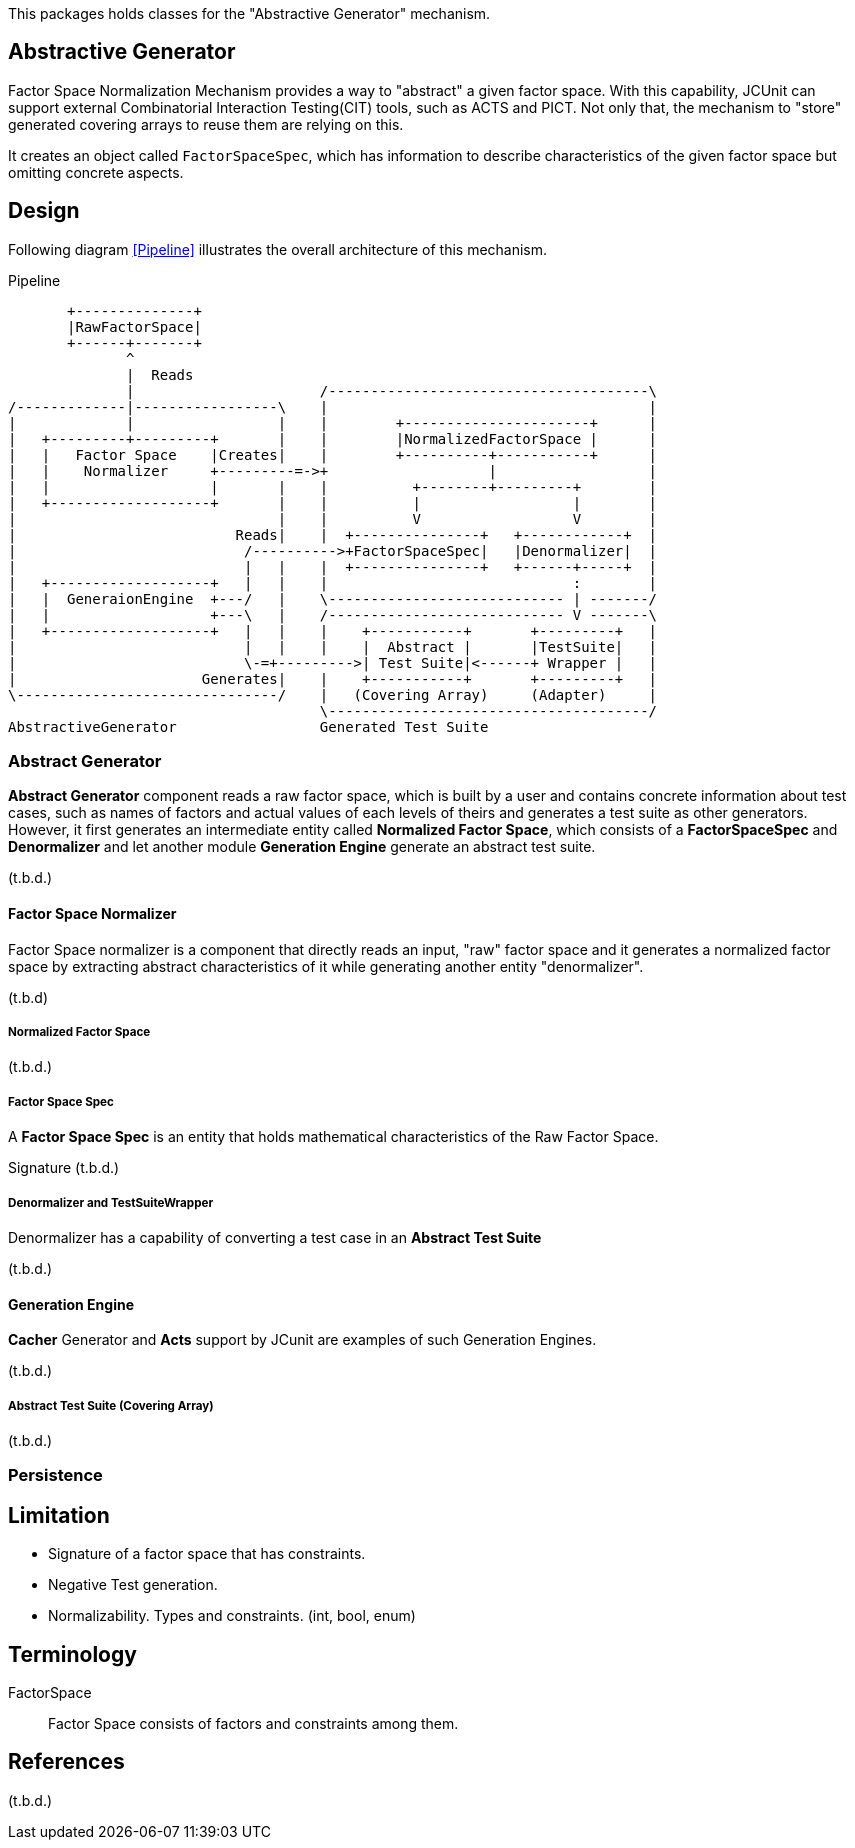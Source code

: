 
:xrefstyle: short

This packages holds classes for the "Abstractive Generator" mechanism.

== Abstractive Generator

Factor Space Normalization Mechanism provides a way to "abstract" a given factor space.
With this capability, JCUnit can support external Combinatorial Interaction Testing(CIT) tools, such as ACTS and PICT.
Not only that, the mechanism to "store" generated covering arrays to reuse them are relying on this.

It creates an object called ```FactorSpaceSpec```, which has information to describe characteristics of the given factor space but omitting concrete aspects.

== Design

Following diagram xref:Pipeline[] illustrates the overall architecture of this mechanism.

[ditaa]
.Pipeline
----
       +--------------+
       |RawFactorSpace|
       +------+-------+
              ^
              |  Reads
              |                      /--------------------------------------\
/-------------|-----------------\    |                                      |
|             |                 |    |        +----------------------+      |
|   +---------+---------+       |    |        |NormalizedFactorSpace |      |
|   |   Factor Space    |Creates|    |        +----------+-----------+      |
|   |    Normalizer     +---------=->+                   |                  |
|   |                   |       |    |          +--------+---------+        |
|   +-------------------+       |    |          |                  |        |
|                               |    |          V                  V        |
|                          Reads|    |  +---------------+   +------------+  |
|                           /---------->+FactorSpaceSpec|   |Denormalizer|  |
|                           |   |    |  +---------------+   +------+-----+  |
|   +-------------------+   |   |    |                             :        |
|   |  GeneraionEngine  +---/   |    \---------------------------- | -------/
|   |                   +---\   |    /---------------------------- V -------\
|   +-------------------+   |   |    |    +-----------+       +---------+   |
|                           |   |    |    |  Abstract |       |TestSuite|   |
|                           \-=+--------->| Test Suite|<------+ Wrapper |   |
|                      Generates|    |    +-----------+       +---------+   |
\-------------------------------/    |   (Covering Array)     (Adapter)     |
                                     \--------------------------------------/
AbstractiveGenerator                 Generated Test Suite
----


=== Abstract Generator

*Abstract Generator* component reads a raw factor space, which is built by a user and contains concrete information about test cases, such as names of factors and actual values of each levels of theirs and generates a test suite as other generators.
However, it first generates an intermediate entity called *Normalized Factor Space*, which consists of a *FactorSpaceSpec* and *Denormalizer* and let another module *Generation Engine* generate an abstract test suite.

(t.b.d.)

==== Factor Space Normalizer

Factor Space normalizer is a component that directly reads an input, "raw" factor space and it generates a normalized factor space by extracting abstract characteristics of it while generating another entity "denormalizer".

(t.b.d)



===== Normalized Factor Space

(t.b.d.)

===== Factor Space Spec

A **Factor Space Spec** is an entity that holds mathematical characteristics of the Raw Factor Space.

Signature
(t.b.d.)

===== Denormalizer and TestSuiteWrapper

Denormalizer has a capability of converting a test case in an **Abstract Test Suite**

(t.b.d.)

==== Generation Engine

*Cacher* Generator and *Acts* support by JCunit are examples of such Generation Engines.

(t.b.d.)

===== Abstract Test Suite (Covering Array)

(t.b.d.)

=== Persistence



== Limitation

* Signature of a factor space that has constraints.
* Negative Test generation.
* Normalizability. Types and constraints. (int, bool, enum)


== Terminology

FactorSpace:: Factor Space consists of factors and constraints among them.

== References
(t.b.d.)